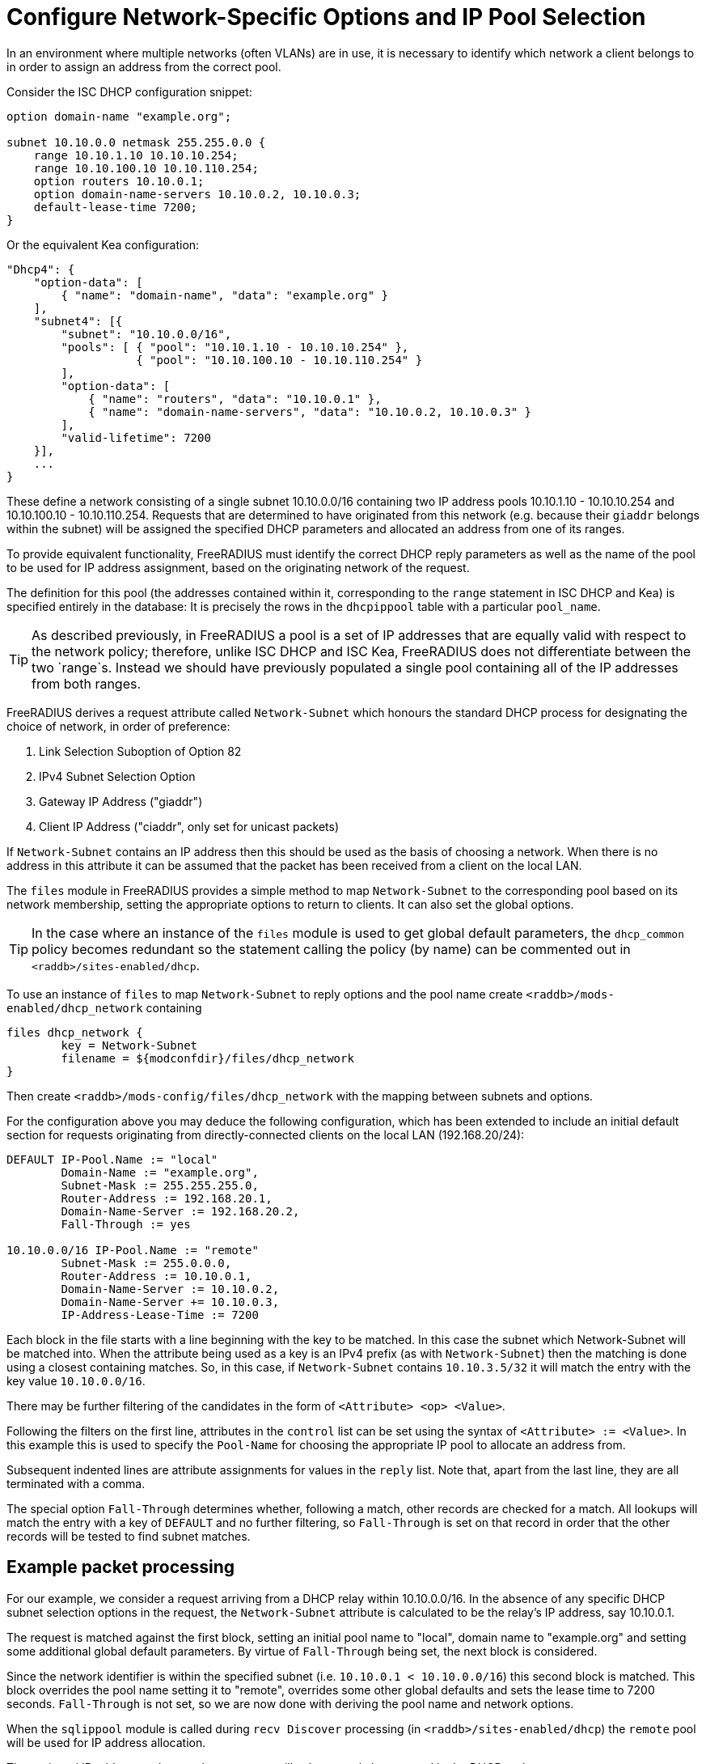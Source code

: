 = Configure Network-Specific Options and IP Pool Selection

In an environment where multiple networks (often VLANs) are in use, it is
necessary to identify which network a client belongs to in order to assign an
address from the correct pool.

Consider the ISC DHCP configuration snippet:

[source,iscdhcp]
----
option domain-name "example.org";

subnet 10.10.0.0 netmask 255.255.0.0 {
    range 10.10.1.10 10.10.10.254;
    range 10.10.100.10 10.10.110.254;
    option routers 10.10.0.1;
    option domain-name-servers 10.10.0.2, 10.10.0.3;
    default-lease-time 7200;
}
----

Or the equivalent Kea configuration:

[source,isckea]
----
"Dhcp4": {
    "option-data": [
        { "name": "domain-name", "data": "example.org" }
    ],
    "subnet4": [{
        "subnet": "10.10.0.0/16",
        "pools": [ { "pool": "10.10.1.10 - 10.10.10.254" },
                   { "pool": "10.10.100.10 - 10.10.110.254" }
        ],
        "option-data": [
            { "name": "routers", "data": "10.10.0.1" },
            { "name": "domain-name-servers", "data": "10.10.0.2, 10.10.0.3" }
        ],
        "valid-lifetime": 7200
    }],
    ...
}
----

These define a network consisting of a single subnet 10.10.0.0/16 containing two
IP address pools 10.10.1.10 - 10.10.10.254 and 10.10.100.10 - 10.10.110.254.
Requests that are determined to have originated from this network (e.g. because
their `giaddr` belongs within the subnet) will be assigned the specified DHCP
parameters and allocated an address from one of its ranges.

To provide equivalent functionality, FreeRADIUS must identify the correct DHCP
reply parameters as well as the name of the pool to be used for IP address
assignment, based on the originating network of the request.

The definition for this pool (the addresses contained within it, corresponding
to the `range` statement in ISC DHCP and Kea) is specified entirely in the
database: It is precisely the rows in the `dhcpippool` table with a particular
`pool_name`.

[TIP]
====
As described previously, in FreeRADIUS a pool is a set of IP addresses that are
equally valid with respect to the network policy; therefore, unlike ISC DHCP
and ISC Kea, FreeRADIUS does not differentiate between the two `range`s.
Instead we should have previously populated a single pool containing all of the
IP addresses from both ranges.
====

FreeRADIUS derives a request attribute called `Network-Subnet` which
honours the standard DHCP process for designating the choice of network, in
order of preference:

  1. Link Selection Suboption of Option 82
  2. IPv4 Subnet Selection Option
  3. Gateway IP Address ("giaddr")
  4. Client IP Address ("ciaddr", only set for unicast packets)

If `Network-Subnet` contains an IP address then this should be used as
the basis of choosing a network.  When there is no address in this attribute it
can be assumed that the packet has been received from a client on the local
LAN.

The `files` module in FreeRADIUS provides a simple method to map
`Network-Subnet` to the corresponding pool based on its network
membership, setting the appropriate options to return to clients.  It can also
set the global options.

[TIP]
====
In the case where an instance of the `files` module is used to get global
default parameters, the `dhcp_common` policy becomes redundant so the
statement calling the policy (by name) can be commented out in
`<raddb>/sites-enabled/dhcp`.
====

To use an instance of `files` to map `Network-Subnet` to reply options
and the pool name create `<raddb>/mods-enabled/dhcp_network` containing

[source,config]
----
files dhcp_network {
	key = Network-Subnet
	filename = ${modconfdir}/files/dhcp_network
}
----

Then create `<raddb>/mods-config/files/dhcp_network` with the mapping between
subnets and options.

For the configuration above you may deduce the following configuration, which
has been extended to include an initial default section for requests originating
from directly-connected clients on the local LAN (192.168.20/24):

[source,config]
----
DEFAULT IP-Pool.Name := "local"
        Domain-Name := "example.org",
        Subnet-Mask := 255.255.255.0,
        Router-Address := 192.168.20.1,
        Domain-Name-Server := 192.168.20.2,
        Fall-Through := yes

10.10.0.0/16 IP-Pool.Name := "remote"
        Subnet-Mask := 255.0.0.0,
        Router-Address := 10.10.0.1,
        Domain-Name-Server := 10.10.0.2,
        Domain-Name-Server += 10.10.0.3,
        IP-Address-Lease-Time := 7200
----

Each block in the file starts with a line beginning with the key to be matched.
In this case the subnet which Network-Subnet will be matched into.  When the
attribute being used as a key is an IPv4 prefix (as with `Network-Subnet`)
then the matching is done using a closest containing matches.  So, in this
case, if `Network-Subnet` contains `10.10.3.5/32` it will match the entry with
the key value `10.10.0.0/16`.

There may be further filtering of the candidates in the form of `<Attribute>
<op> <Value>`.

Following the filters on the first line, attributes in the `control` list can
be set using the syntax of `<Attribute> := <Value>`.  In this example this is
used to specify the `Pool-Name` for choosing the appropriate IP pool to
allocate an address from.

Subsequent indented lines are attribute assignments for values in the `reply`
list.  Note that, apart from the last line, they are all terminated with a
comma.

The special option `Fall-Through` determines whether, following a match,
other records are checked for a match.  All lookups will match the entry
with a key of `DEFAULT` and no further filtering, so `Fall-Through`
is set on that record in order that the other records will be tested
to find subnet matches.

== Example packet processing

For our example, we consider a request arriving from a DHCP relay within
10.10.0.0/16. In the absence of any specific DHCP subnet selection options in
the request, the `Network-Subnet` attribute is calculated to be the
relay's IP address, say 10.10.0.1.

The request is matched against the first block, setting an initial pool name to
"local", domain name to "example.org" and setting some additional global
default parameters. By virtue of `Fall-Through` being set, the next block is
considered.

Since the network identifier is within the specified subnet (i.e.  `10.10.0.1 <
10.10.0.0/16`) this second block is matched. This block overrides the pool name
setting it to "remote", overrides some other global defaults and sets the lease
time to 7200 seconds. `Fall-Through` is not set, so we are now done with
deriving the pool name and network options.

When the `sqlippool` module is called during `recv Discover` processing (in
`<raddb>/sites-enabled/dhcp`) the `remote` pool will be used for IP address
allocation.

The assigned IP address and network parameters will subsequently be returned in
the DHCP reply.

== Testing the pool operation and network-specific options

Before proceeding further, you should test the operation of the IP pools and
ensure that any network-specific reply attributes that you have configured are
correctly set in replies.

For example, if you have a single, flat pool you should test using sample
packets for devices with different MAC addresses and/or Client Identifiers.

[source,shell]
----
cat <<EOF > dhcp-packet-1.txt
Message-Type := Discover
Client-Hardware-Address := 02:01:11:11:11:11
Client-Identifier := device1
EOF
----

[source,shell]
----
cat <<EOF > dhcp-packet-2.txt
Message-Type := Discover
Client-Hardware-Address := 02:01:22:22:22:22
Client-Identifier := device2
EOF
----

Generate these packets as show previously using the dhcpclient tool and look
for `Your-IP-Address` in the DHCP responses to determine the IP address
that has been offered.

Ensure that the DHCP Offer responses contain unique IP addresses. Ensure that
when these requests are resent within the lifetime of the initial offer that
the reponses to the subsequent replies contain the original IP address that was
in the initial offer to the device.

Additionally, ensure that the DHCP Offers contain any network-specific
parameters that you have specified.

In the case that the policy contains multiple IP pools and network definitions
for clients belonging to different Layer 2 networks (or indeed belonging to the
same network but segregated according to some local policy) you should ensure
that the devices are being mapped to the correct definition.

For a typical policy that selects the IP pool and network options based on the
originating network for the DHCP packet, explicitly specifying a network by
including a `DHCP-Subnet-Selection-Option` parameter may avoid the need to test
from a host within each individual network:

[source,shell]
----
cat <<EOF > dhcp-packet-network-10.10.10.0.txt
Message-Type := Discover
Client-Hardware-Address := 02:01:aa:bb:cc:dd
Client-Identifier := abc123
Subnet-Selection-Option := 10.10.10.0
EOF
----

For policies where the IP pool and network option selection is based on some
custom criteria it is necessary to include different variations for the
parameters on which the policy makes the decision. The testing example for the
class-specific options later in this document provides such an example.
